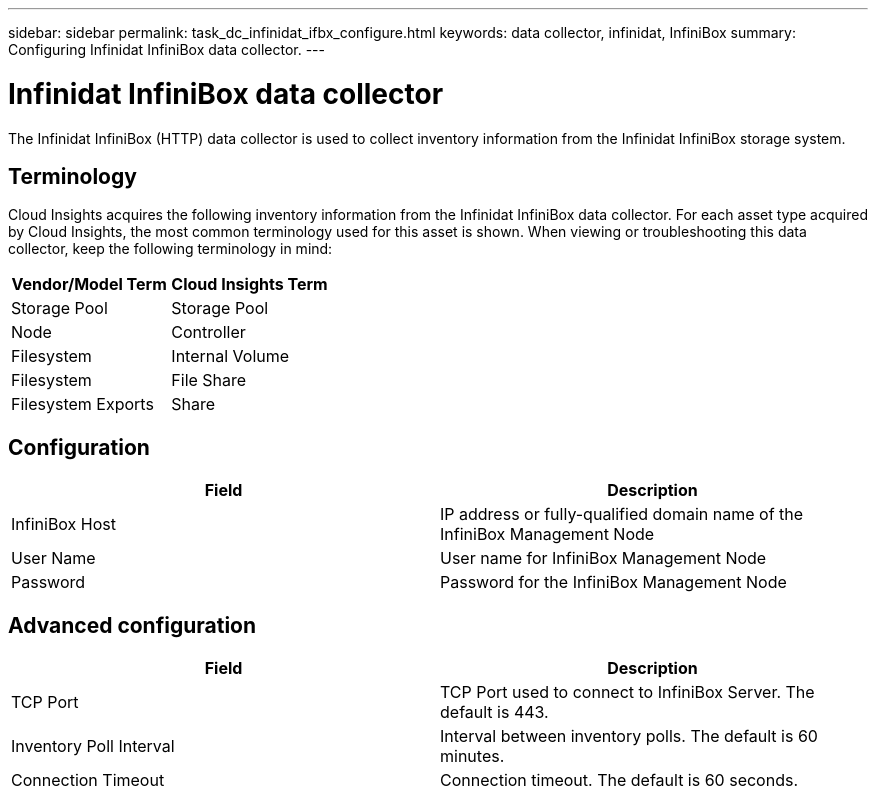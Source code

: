 ---
sidebar: sidebar
permalink: task_dc_infinidat_ifbx_configure.html
keywords: data collector, infinidat, InfiniBox
summary: Configuring Infinidat InfiniBox data collector.
---

= Infinidat InfiniBox data collector

:toc: macro
:hardbreaks:
:toclevels: 1
:nofooter:
:icons: font
:linkattrs:
:imagesdir: ./media/

[.lead]

The Infinidat InfiniBox (HTTP) data collector is used to collect inventory  information from the Infinidat InfiniBox storage system.

== Terminology

Cloud Insights acquires the following inventory information from the Infinidat InfiniBox data collector. For each asset type acquired by Cloud Insights, the most common terminology used for this asset is shown. When viewing or troubleshooting this data collector, keep the following terminology in mind:

[cols=2*, options="header", cols"50,50"]
|===
|Vendor/Model Term|Cloud Insights Term 
|Storage Pool|Storage Pool
|Node|Controller
|Filesystem|Internal Volume
|Filesystem|File Share
|Filesystem Exports|Share
|===

== Configuration

[cols=2*, options="header", cols"50,50"]
|===
|Field|Description
|InfiniBox Host|IP address or fully-qualified domain name of the InfiniBox Management Node 
|User Name|User name for InfiniBox Management Node
|Password|Password for the InfiniBox Management Node
|===

== Advanced configuration

[cols=2*, options="header", cols"50,50"]
|===
|Field|Description
|TCP Port|TCP Port used to connect to InfiniBox Server. The  default is 443.
|Inventory Poll Interval|Interval between inventory polls. The default is 60 minutes. 
|Connection Timeout|Connection timeout. The default is 60 seconds.
|===
